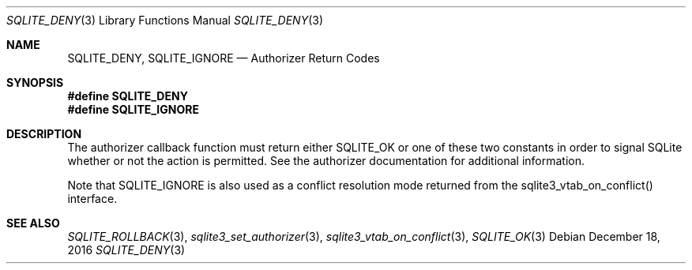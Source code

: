 .Dd December 18, 2016
.Dt SQLITE_DENY 3
.Os
.Sh NAME
.Nm SQLITE_DENY ,
.Nm SQLITE_IGNORE
.Nd Authorizer Return Codes
.Sh SYNOPSIS
.Fd #define SQLITE_DENY
.Fd #define SQLITE_IGNORE
.Sh DESCRIPTION
The  authorizer callback function must
return either SQLITE_OK or one of these two constants in order
to signal SQLite whether or not the action is permitted.
See the  authorizer documentation for additional
information.
.Pp
Note that SQLITE_IGNORE is also used as a conflict resolution mode
returned from the sqlite3_vtab_on_conflict()
interface.
.Sh SEE ALSO
.Xr SQLITE_ROLLBACK 3 ,
.Xr sqlite3_set_authorizer 3 ,
.Xr sqlite3_vtab_on_conflict 3 ,
.Xr SQLITE_OK 3
